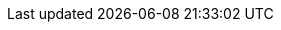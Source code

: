 // Copyright 2015-2024 The Khronos Group Inc.
//
// SPDX-License-Identifier: CC-BY-4.0

// Various special / math symbols, matching LaTeX names.
// The pass:[+ ] notation avoids asciidoctor EOL treatment of the attribute.

// Macro just to avoid typing the messy expression many times.
// \' does not work in title, captions, link text, etc.
:YCbCr: pass:q[Y′C~B~C~R~]
:RGBprime: pass:q[R′G′B′]
:prime: ′

// Used when an italicized 'i' is wanted in the middle of an enum name,
// such as `VK_IMAGE_ASPECT_PLANE__{ibit}__BIT`
:ibit: _i_

// Special symbols - not used in [eq] spans
:sym1: ✓
:sym2: †
:sym3: ‡
:sym4: §
:reg: ®
:trade: ™
:harr: ↔

// Math operators and logic symbols
:times: ×
:cdot: ⋅
:plus: pass:[+ ]
:minus: pass:[- ]
:geq: ≥
:leq: ≤
:neq: ≠
:leftarrow: ←
:uparrow: ↑
:rightarrow: →
:downarrow: ↓
:elem: ∈
:lnot: ¬
:land: ∧
:lor: ∨
:oplus: ⊕
:lceil: ⌈
:rceil: ⌉
:lfloor: ⌊
:rfloor: ⌋
:vert: |
:partial: ∂
:onehalf: ½
:onequarter: ¼
:ldots: …
:forall: ∀
:sqrt: √
:inf: ∞
:plusmn: ±

// Greek letters
:alpha: α
:beta: β
:gamma: γ
:DeltaUpper: Δ
:delta: δ
:epsilon: ε
:eta: η
:theta: θ
:lambda: λ
:pi: π
:rho: ρ
:sigma: σ
:tau: τ
:phi: ϕ

// Word break opportunity tag for HTML
ifdef::backend-html5[]
:wbro: pass:[<wbr>]
endif::backend-html5[]
ifndef::backend-html5[]
:wbro:
endif::backend-html5[]

// header names
ifndef::VKSC_VERSION_1_0[]
:core_header: vulkan_core.h
:full_header: vulkan.h
endif::VKSC_VERSION_1_0[]
ifdef::VKSC_VERSION_1_0[]
:core_header: vulkan_sc_core.h
:core_header_hpp: vulkan_sc_core.hpp
:full_header: vulkan_sc.h
endif::VKSC_VERSION_1_0[]

// Placeholders for host synchronization block text
:externsynctitle: Host Synchronization
:externsyncprefix: Host access to

// SPIR-V terms
// macros are not case-sensitive but are defined as such for readability
:ExecutionModel: code:Execution code:Model
:ExecutionMode: code:Execution code:Mode
:StorageClass: code:Storage code:Class

// Human-readable names for XML 'specialuse' attributes, used in
// chapters/extensions.adoc for the <<extendingvulkan-specialuse-table>> table
// as well as in some extension appendices.
:cadsupport: CAD support
:d3demulation: D3D support
:devtools: Developer tools
:debugging: Debugging tools
:glemulation: OpenGL / ES support


// Link/xref prefix for the location of feature description documents.
// The Antora resource ID must change if the component or module layout of
// the feature descriptions changes.
:specRepositoryURL: https://github.com/KhronosGroup/Vulkan-Docs/tree/main/
ifdef::site-gen-antora[:proposalRefPath: xref:features:features:]
ifndef::site-gen-antora[:proposalRefPath: link:{specRepositoryURL}]

// URL prefix for the GLSL extensions registry
:GLSLregistry: https://github.com/KhronosGroup/GLSL/blob/main/extensions
// URL prefix for the OpenGL extensions registry
:GLregistry: https://registry.khronos.org/OpenGL/extensions
// URL prefix for the SPIR-V extensions registry
:spirv: https://htmlpreview.github.io/?https://github.com/KhronosGroup/SPIRV-Registry/blob/main/extensions

// Prefix for anchors that are encountered twice by the validusagei
// extractor. Set on the command line for VU extraction.
ifndef::vuprefix[:vuprefix:]
